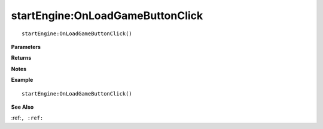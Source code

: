 .. _startEngine_OnLoadGameButtonClick:

===================================
startEngine\:OnLoadGameButtonClick 
===================================

.. description
    
::

   startEngine:OnLoadGameButtonClick()


**Parameters**



**Returns**



**Notes**



**Example**

::

   startEngine:OnLoadGameButtonClick()

**See Also**

:ref:``, :ref:`` 

